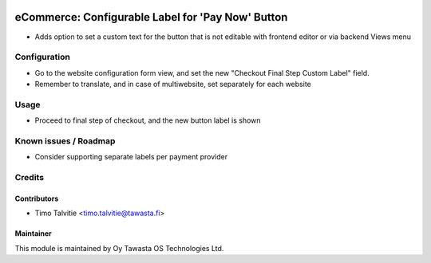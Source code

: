 .. image:: https://img.shields.io/badge/licence-AGPL--3-blue.svg
   :target: http://www.gnu.org/licenses/agpl-3.0-standalone.html
   :alt: License: AGPL-3

==================================================
eCommerce: Configurable Label for 'Pay Now' Button
==================================================

* Adds option to set a custom text for the button that is not editable
  with frontend editor or via backend Views menu


Configuration
=============
* Go to the website configuration form view, and set the new "Checkout Final Step Custom Label" field.
* Remember to translate, and in case of multiwebsite, set separately for each website

Usage
=====
* Proceed to final step of checkout, and the new button label is shown

Known issues / Roadmap
======================
* Consider supporting separate labels per payment provider

Credits
=======

Contributors
------------

* Timo Talvitie <timo.talvitie@tawasta.fi>

Maintainer
----------

.. image:: https://tawasta.fi/templates/tawastrap/images/logo.png
   :alt: Oy Tawasta OS Technologies Ltd.
   :target: https://tawasta.fi/

This module is maintained by Oy Tawasta OS Technologies Ltd.
